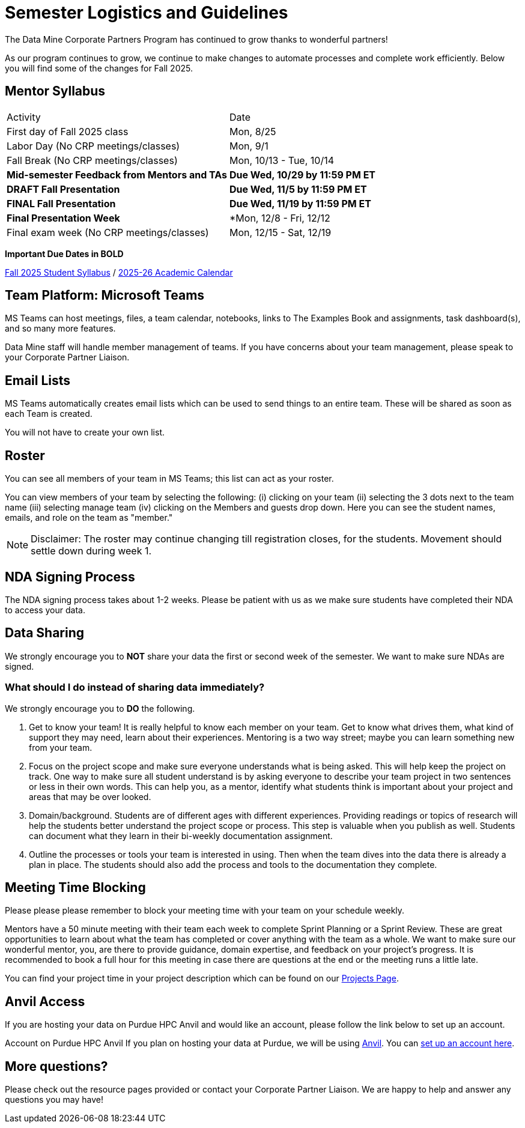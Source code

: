 = Semester Logistics and Guidelines

The Data Mine Corporate Partners Program has continued to grow thanks to wonderful partners!

As our program continues to grow, we continue to make changes to automate processes and complete work efficiently. Below you will find some of the changes for Fall 2025.

== Mentor Syllabus

[cols="1,1"]
|===
|Activity
|Date

|First day of Fall 2025 class
|Mon, 8/25

|Labor Day (No CRP meetings/classes)
|Mon, 9/1

|Fall Break (No CRP meetings/classes)
|Mon, 10/13 - Tue, 10/14

|*Mid-semester Feedback from Mentors and TAs*
|*Due Wed, 10/29 by 11:59 PM ET*

|*DRAFT Fall Presentation*
|*Due Wed, 11/5 by 11:59 PM ET*

|*FINAL Fall Presentation*
|*Due Wed, 11/19 by 11:59 PM ET*

| *Final Presentation Week*
| *Mon, 12/8 - Fri, 12/12

|Final exam week (No CRP meetings/classes)
|Mon, 12/15 - Sat, 12/19

|===

*Important Due Dates in BOLD*

link:https://the-examples-book.com/crp/students/fall2025/syllabus/[Fall 2025 Student Syllabus] / link:https://catalog.purdue.edu/preview_program.php?catoid=16&poid=31706[2025-26 Academic Calendar]

////

[cols="1,1"]
|===
|Activity
|Date

|First day of Spring 2024 class
|Mon, 1/8

|MLK Day (No CRP meetings/classes)
|Mon, 1/15

|*Mid-semester Feedback from Mentors and TAs*
|*Due Wed, 3/6 by 11:59 PM ET*

|*Symposium Draft Video and Poster*
|*Due Wed, 3/6 by 11:59 PM ET*

|Spring Break (No CRP meetings/classes)
|Mon, 3/11 - Fri, 3/15 

|*The Data Mine Symposium*
|*Wed, 4/24*

|*Final Feedback from Mentors and TAs*
|*Due Friday, 4/26 by 11:59 PM ET*

|Last day of Spring 2024 classes
|Fri, 4/27

|Final exam week (No CRP meetings/classes)
|Mon, 4/29 - Sat, 5/4

|===

*Important Due Dates in BOLD*

Student Syllabus: https://the-examples-book.com/crp/students/spring2024/syllabus[Spring 2024 syllabus]

Spring 2024 Academic Calendar : https://catalog.purdue.edu/preview_program.php?catoid=16&poid=27594&_ga=2.139246646.40359815.1702925274-1283552926.1696879208[2023-2024 Academic Calendar]

////

== Team Platform: Microsoft Teams
MS Teams can host meetings, files, a team calendar, notebooks, links to The Examples Book and assignments, task dashboard(s), and so many more features. 

Data Mine staff will handle member management of teams. If you have concerns about your team management, please speak to your Corporate Partner Liaison. 

== Email Lists
MS Teams automatically creates email lists which can be used to send things to an entire team. These will be shared as soon as each Team is created. 

You will not have to create your own list.

== Roster
You can see all members of your team in MS Teams; this list can act as your roster.

You can view members of your team by selecting the following: (i) clicking on your team (ii) selecting the 3 dots next to the team name (iii) selecting manage team (iv) clicking on the Members and guests drop down. Here you can see the student names, emails, and role on the team as "member." 

[NOTE]
====
Disclaimer: The roster may continue changing till registration closes, for the students. Movement should settle down during week 1.
====

== NDA Signing Process
The NDA signing process takes about 1-2 weeks. Please be patient with us as we make sure students have completed their NDA to access your data. 

== Data Sharing
We strongly encourage you to *NOT* share your data the first or second week of the semester. We want to make sure NDAs are signed.

=== What should I do instead of sharing data immediately?
We strongly encourage you to *DO* the following.

1. Get to know your team! It is really helpful to know each member on your team. Get to know what drives them, what kind of support they may need, learn about their experiences. Mentoring is a two way street; maybe you can learn something new from your team. 
2. Focus on the project scope and make sure everyone understands what is being asked. This will help keep the project on track. One way to make sure all student understand is by asking everyone to describe your team project in two sentences or less in their own words. This can help you, as a mentor, identify what students think is important about your project and areas that may be over looked. 
3. Domain/background. Students are of different ages with different experiences. Providing readings or topics of research will help the students better understand the project scope or process. This step is valuable when you publish as well. Students can document what they learn in their bi-weekly documentation assignment. 
4. Outline the processes or tools your team is interested in using. Then when the team dives into the data there is already a plan in place. The students should also add the process and tools to the documentation they complete. 

== Meeting Time Blocking
Please please please remember to block your meeting time with your team on your schedule weekly. 

Mentors have a 50 minute meeting with their team each week to complete Sprint Planning or a Sprint Review. These are great opportunities to learn about what the team has completed or cover anything with the team as a whole. We want to make sure our wonderful mentor, you, are there to provide guidance, domain expertise, and feedback on your project's progress. 
It is recommended to book a full hour for this meeting in case there are questions at the end or the meeting runs a little late. 

You can find your project time in your project description which can be found on our link:https://projects.the-examples-book.com/projects/[Projects Page]. 

== Anvil Access
If you are hosting your data on Purdue HPC Anvil and would like an account, please follow the link below to set up an account. 

Account on Purdue HPC Anvil
If you plan on hosting your data at Purdue, we will be using link:https://www.rcac.purdue.edu/compute/anvil[Anvil]. You can link:https://the-examples-book.com/starter-guides/anvil/access-setup[set up an account here].

== More questions?
Please check out the resource pages provided or contact your Corporate Partner Liaison. We are happy to help and answer any questions you may have!
